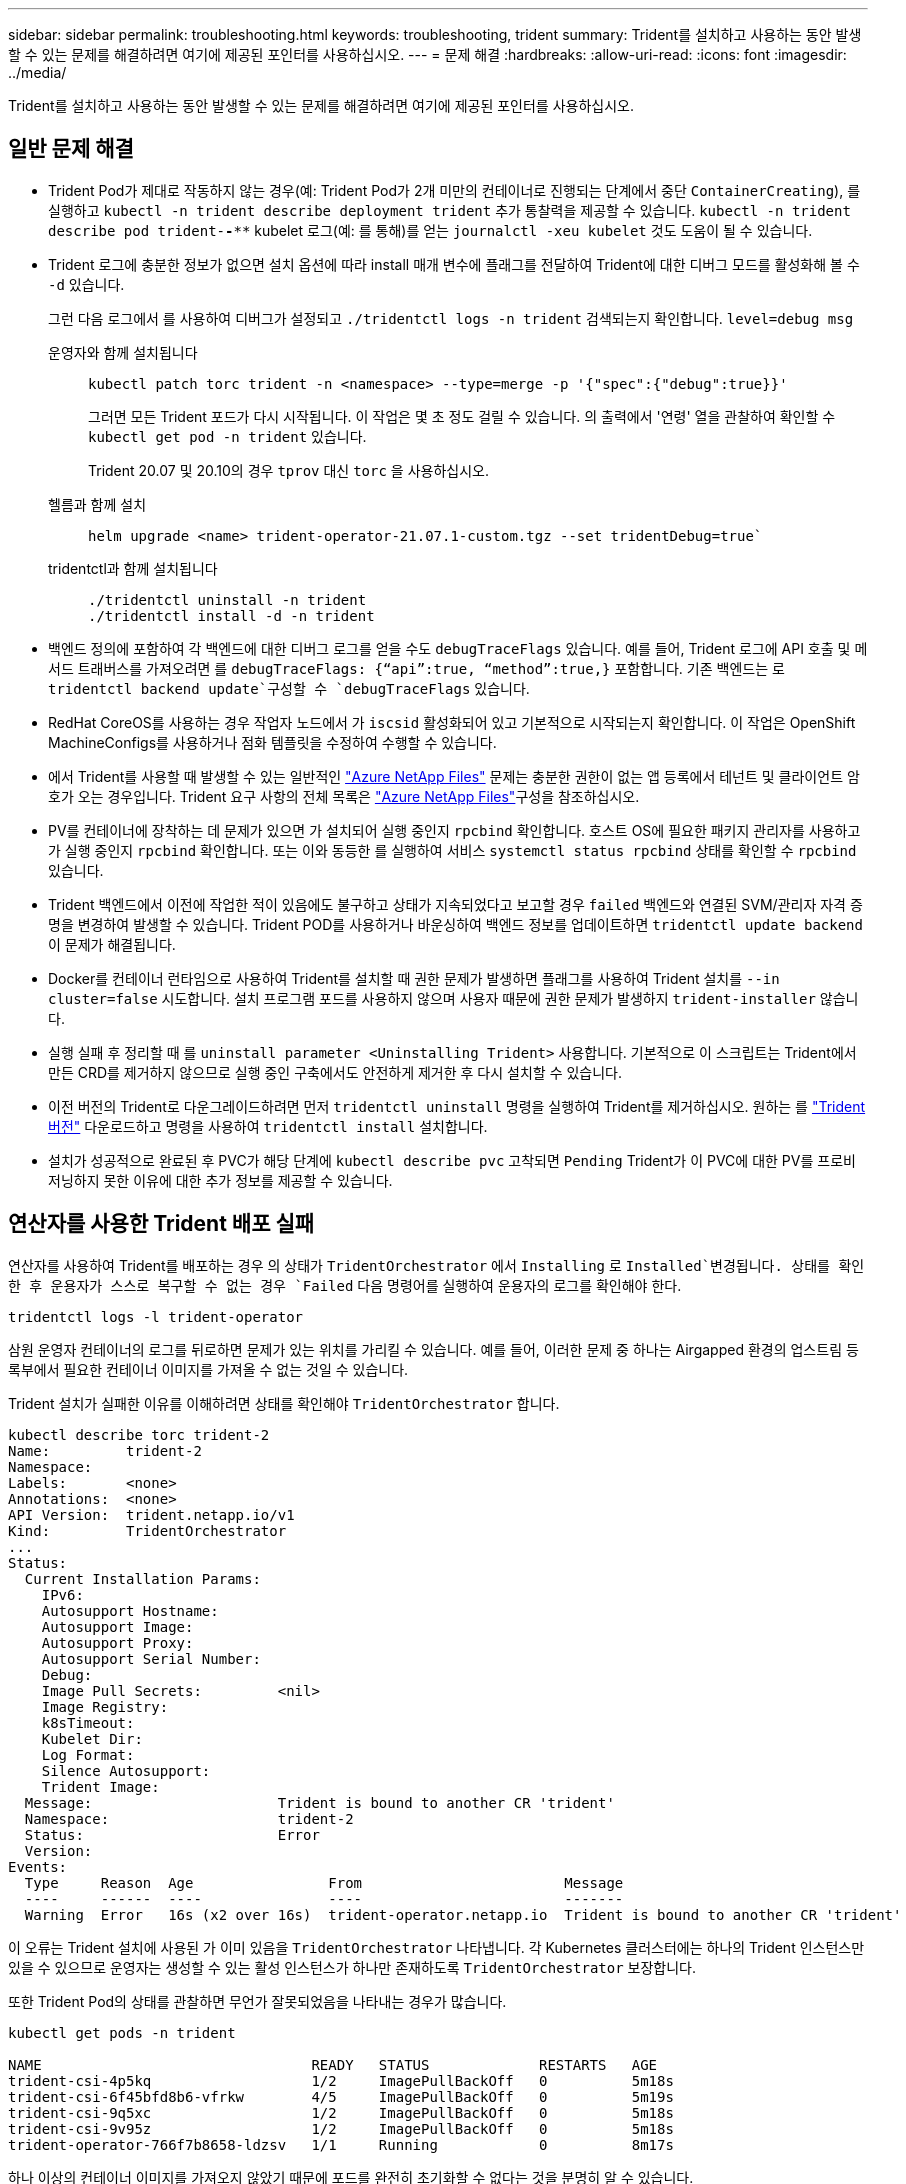 ---
sidebar: sidebar 
permalink: troubleshooting.html 
keywords: troubleshooting, trident 
summary: Trident를 설치하고 사용하는 동안 발생할 수 있는 문제를 해결하려면 여기에 제공된 포인터를 사용하십시오. 
---
= 문제 해결
:hardbreaks:
:allow-uri-read: 
:icons: font
:imagesdir: ../media/


[role="lead"]
Trident를 설치하고 사용하는 동안 발생할 수 있는 문제를 해결하려면 여기에 제공된 포인터를 사용하십시오.



== 일반 문제 해결

* Trident Pod가 제대로 작동하지 않는 경우(예: Trident Pod가 2개 미만의 컨테이너로 진행되는 단계에서 중단 `ContainerCreating`), 를 실행하고 `kubectl -n trident describe deployment trident` 추가 통찰력을 제공할 수 있습니다. `kubectl -n trident describe pod trident-********-****` kubelet 로그(예: 를 통해)를 얻는 `journalctl -xeu kubelet` 것도 도움이 될 수 있습니다.
* Trident 로그에 충분한 정보가 없으면 설치 옵션에 따라 install 매개 변수에 플래그를 전달하여 Trident에 대한 디버그 모드를 활성화해 볼 수 `-d` 있습니다.
+
그런 다음 로그에서 를 사용하여 디버그가 설정되고 `./tridentctl logs -n trident` 검색되는지 확인합니다. `level=debug msg`

+
운영자와 함께 설치됩니다::
+
--
[listing]
----
kubectl patch torc trident -n <namespace> --type=merge -p '{"spec":{"debug":true}}'
----
그러면 모든 Trident 포드가 다시 시작됩니다. 이 작업은 몇 초 정도 걸릴 수 있습니다. 의 출력에서 '연령' 열을 관찰하여 확인할 수 `kubectl get pod -n trident` 있습니다.

Trident 20.07 및 20.10의 경우 `tprov` 대신 `torc` 을 사용하십시오.

--
헬름과 함께 설치::
+
--
[listing]
----
helm upgrade <name> trident-operator-21.07.1-custom.tgz --set tridentDebug=true`
----
--
tridentctl과 함께 설치됩니다::
+
--
[listing]
----
./tridentctl uninstall -n trident
./tridentctl install -d -n trident
----
--


* 백엔드 정의에 포함하여 각 백엔드에 대한 디버그 로그를 얻을 수도 `debugTraceFlags` 있습니다. 예를 들어, Trident 로그에 API 호출 및 메서드 트래버스를 가져오려면 를 `debugTraceFlags: {“api”:true, “method”:true,}` 포함합니다. 기존 백엔드는 로 `tridentctl backend update`구성할 수 `debugTraceFlags` 있습니다.
* RedHat CoreOS를 사용하는 경우 작업자 노드에서 가 `iscsid` 활성화되어 있고 기본적으로 시작되는지 확인합니다. 이 작업은 OpenShift MachineConfigs를 사용하거나 점화 템플릿을 수정하여 수행할 수 있습니다.
* 에서 Trident를 사용할 때 발생할 수 있는 일반적인 https://azure.microsoft.com/en-us/services/netapp/["Azure NetApp Files"] 문제는 충분한 권한이 없는 앱 등록에서 테넌트 및 클라이언트 암호가 오는 경우입니다. Trident 요구 사항의 전체 목록은 link:trident-use/anf.html["Azure NetApp Files"]구성을 참조하십시오.
* PV를 컨테이너에 장착하는 데 문제가 있으면 가 설치되어 실행 중인지 `rpcbind` 확인합니다. 호스트 OS에 필요한 패키지 관리자를 사용하고 가 실행 중인지 `rpcbind` 확인합니다. 또는 이와 동등한 를 실행하여 서비스 `systemctl status rpcbind` 상태를 확인할 수 `rpcbind` 있습니다.
* Trident 백엔드에서 이전에 작업한 적이 있음에도 불구하고 상태가 지속되었다고 보고할 경우 `failed` 백엔드와 연결된 SVM/관리자 자격 증명을 변경하여 발생할 수 있습니다. Trident POD를 사용하거나 바운싱하여 백엔드 정보를 업데이트하면 `tridentctl update backend` 이 문제가 해결됩니다.
* Docker를 컨테이너 런타임으로 사용하여 Trident를 설치할 때 권한 문제가 발생하면 플래그를 사용하여 Trident 설치를 `--in cluster=false` 시도합니다. 설치 프로그램 포드를 사용하지 않으며 사용자 때문에 권한 문제가 발생하지 `trident-installer` 않습니다.
* 실행 실패 후 정리할 때 를 `uninstall parameter <Uninstalling Trident>` 사용합니다. 기본적으로 이 스크립트는 Trident에서 만든 CRD를 제거하지 않으므로 실행 중인 구축에서도 안전하게 제거한 후 다시 설치할 수 있습니다.
* 이전 버전의 Trident로 다운그레이드하려면 먼저 `tridentctl uninstall` 명령을 실행하여 Trident를 제거하십시오. 원하는 를 https://github.com/NetApp/trident/releases["Trident 버전"] 다운로드하고 명령을 사용하여 `tridentctl install` 설치합니다.
* 설치가 성공적으로 완료된 후 PVC가 해당 단계에 `kubectl describe pvc` 고착되면 `Pending` Trident가 이 PVC에 대한 PV를 프로비저닝하지 못한 이유에 대한 추가 정보를 제공할 수 있습니다.




== 연산자를 사용한 Trident 배포 실패

연산자를 사용하여 Trident를 배포하는 경우 의 상태가 `TridentOrchestrator` 에서 `Installing` 로 `Installed`변경됩니다. 상태를 확인한 후 운용자가 스스로 복구할 수 없는 경우 `Failed` 다음 명령어를 실행하여 운용자의 로그를 확인해야 한다.

[listing]
----
tridentctl logs -l trident-operator
----
삼원 운영자 컨테이너의 로그를 뒤로하면 문제가 있는 위치를 가리킬 수 있습니다. 예를 들어, 이러한 문제 중 하나는 Airgapped 환경의 업스트림 등록부에서 필요한 컨테이너 이미지를 가져올 수 없는 것일 수 있습니다.

Trident 설치가 실패한 이유를 이해하려면 상태를 확인해야 `TridentOrchestrator` 합니다.

[listing]
----
kubectl describe torc trident-2
Name:         trident-2
Namespace:
Labels:       <none>
Annotations:  <none>
API Version:  trident.netapp.io/v1
Kind:         TridentOrchestrator
...
Status:
  Current Installation Params:
    IPv6:
    Autosupport Hostname:
    Autosupport Image:
    Autosupport Proxy:
    Autosupport Serial Number:
    Debug:
    Image Pull Secrets:         <nil>
    Image Registry:
    k8sTimeout:
    Kubelet Dir:
    Log Format:
    Silence Autosupport:
    Trident Image:
  Message:                      Trident is bound to another CR 'trident'
  Namespace:                    trident-2
  Status:                       Error
  Version:
Events:
  Type     Reason  Age                From                        Message
  ----     ------  ----               ----                        -------
  Warning  Error   16s (x2 over 16s)  trident-operator.netapp.io  Trident is bound to another CR 'trident'
----
이 오류는 Trident 설치에 사용된 가 이미 있음을 `TridentOrchestrator` 나타냅니다. 각 Kubernetes 클러스터에는 하나의 Trident 인스턴스만 있을 수 있으므로 운영자는 생성할 수 있는 활성 인스턴스가 하나만 존재하도록 `TridentOrchestrator` 보장합니다.

또한 Trident Pod의 상태를 관찰하면 무언가 잘못되었음을 나타내는 경우가 많습니다.

[listing]
----
kubectl get pods -n trident

NAME                                READY   STATUS             RESTARTS   AGE
trident-csi-4p5kq                   1/2     ImagePullBackOff   0          5m18s
trident-csi-6f45bfd8b6-vfrkw        4/5     ImagePullBackOff   0          5m19s
trident-csi-9q5xc                   1/2     ImagePullBackOff   0          5m18s
trident-csi-9v95z                   1/2     ImagePullBackOff   0          5m18s
trident-operator-766f7b8658-ldzsv   1/1     Running            0          8m17s
----
하나 이상의 컨테이너 이미지를 가져오지 않았기 때문에 포드를 완전히 초기화할 수 없다는 것을 분명히 알 수 있습니다.

이 문제를 해결하려면 CR을 편집해야 `TridentOrchestrator` 합니다. 또는 을 삭제하고 수정되고 정확한 정의를 사용하여 새 정의를 만들 수 `TridentOrchestrator` 있습니다.



== 를 사용한 Trident 배포 실패 `tridentctl`

어떤 문제가 발생했는지 쉽게 알 수 있도록 인수를 사용하여 설치 프로그램을 다시 실행할 수 있습니다``-d``. 이렇게 하면 디버그 모드가 설정되고 문제가 무엇인지 이해하는 데 도움이 됩니다.

[listing]
----
./tridentctl install -n trident -d
----
문제를 해결한 후 다음과 같이 설치를 정리한 다음 명령을 다시 실행할 수 있습니다 `tridentctl install`.

[listing]
----
./tridentctl uninstall -n trident
INFO Deleted Trident deployment.
INFO Deleted cluster role binding.
INFO Deleted cluster role.
INFO Deleted service account.
INFO Removed Trident user from security context constraint.
INFO Trident uninstallation succeeded.
----


== Trident 및 CRD를 완전히 제거합니다

Trident와 생성된 모든 CRD 및 관련 사용자 지정 리소스를 완전히 제거할 수 있습니다.


WARNING: 이 작업은 취소할 수 없습니다. Trident를 완전히 새로 설치하려는 경우가 아니라면 이 작업을 수행하지 마십시오. CRD를 제거하지 않고 Trident를 제거하려면 을 link:trident-managing-k8s/uninstall-trident.html["Trident를 제거합니다"]참조하십시오.

[role="tabbed-block"]
====
.Trident 운영자
--
Trident를 제거하고 Trident 운영자를 사용하여 CRD를 완전히 제거하려면:

[listing]
----
kubectl patch torc <trident-orchestrator-name> --type=merge -p '{"spec":{"wipeout":["crds"],"uninstall":true}}'
----
--
.헬름
--
Helm을 사용하여 Trident를 제거하고 CRD를 완전히 제거하려면:

[listing]
----
kubectl patch torc trident --type=merge -p '{"spec":{"wipeout":["crds"],"uninstall":true}}'
----
--
.<code> tridentctl </code> 를 참조하십시오
--
를 사용하여 Trident를 제거한 후 CRD를 완전히 제거합니다 `tridentctl`

[listing]
----
tridentctl obliviate crd
----
--
====


== rwx 원시 블록 네임스페이스와 관련된 NVMe 노드 스테이징 해제 실패 o Kubernetes 1.26

Kubernetes 1.26을 실행 중인 경우 rwx 원시 블록 네임스페이스와 함께 NVMe/TCP를 사용할 때 노드 스테이징 해제가 실패할 수 있습니다. 다음 시나리오는 오류에 대한 해결 방법을 제공합니다. 또는 Kubernetes를 1.27로 업그레이드할 수도 있습니다.



=== 네임스페이스 및 Pod를 삭제했습니다

Pod에 Trident 관리 네임스페이스(NVMe 영구 볼륨)가 연결되어 있는 경우를 가정해 보겠습니다. ONTAP 백엔드에서 네임스페이스를 직접 삭제하는 경우, Pod를 삭제하려고 하면 스테이징 프로세스가 중단됩니다. 이 시나리오는 Kubernetes 클러스터나 다른 작동에 영향을 주지 않습니다.

.해결 방법
해당 노드에서 영구 볼륨(해당 네임스페이스에 해당)을 마운트 해제하고 삭제합니다.



=== 데이터 LIF가 차단되었습니다

 If you block (or bring down) all the dataLIFs of the NVMe Trident backend, the unstaging process gets stuck when you attempt to delete the pod. In this scenario, you cannot run any NVMe CLI commands on the Kubernetes node.
.해결 방법
전체 기능을 복원하려면 dataLIFS를 불러옵니다.



=== 네임스페이스 매핑을 삭제했습니다

 If you remove the `hostNQN` of the worker node from the corresponding subsystem, the unstaging process gets stuck when you attempt to delete the pod. In this scenario, you cannot run any NVMe CLI commands on the Kubernetes node.
.해결 방법
를 `hostNQN` 하위 시스템에 다시 추가합니다.
